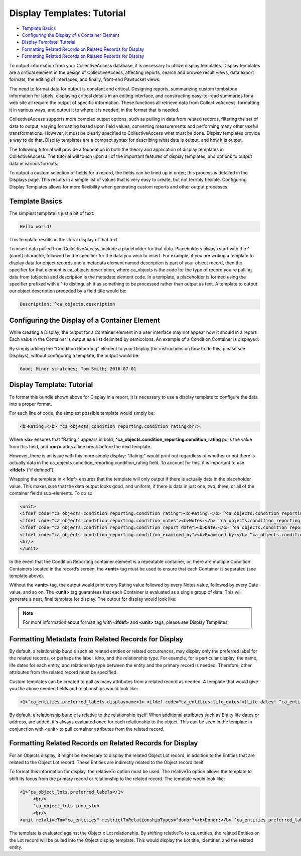 Display Templates: Tutorial
===========================

* `Template Basics`_
* `Configuring the Display of a Container Element`_
* `Display Template: Tutorial`_ 
* `Formatting Related Records on Related Records for Display`_ 
* `Formatting Related Records on Related Records for Display`_ 

To output information from your CollectiveAccess database, it is necessary to utilize display templates. Display templates are a critical element in the design of CollectiveAccess, affecting reports, search and browse result views, data export formats, the editing of interfaces, and finally, front-end Pawtucket views.

The need to format data for output is constant and critical. Designing reports, summarizing custom tombstone information for labels, displaying critical details in an editing interface, and constructing easy-to-read summaries for a web site all require the output of specific information. These functions all retrieve data from CollectiveAccess, formatting it in various ways, and output it to where it is needed, in the format that is needed. 

CollectiveAccess supports more complex output options, such as pulling in data from related records, filtering the set of data to output, varying formatting based upon field values, converting measurements and performing many other useful transformations. However, it must be clearly specified to CollectiveAccess what must be done. Display templates provide a way to do that. Display templates are a compact syntax for describing what data is output, and how it is output.

The following tutorial will provide a foundation in both the theory and application of display templates in CollectiveAccess. The tutorial will touch upon all of the important features of display templates, and options to output data in various formats. 

To output a custom selection of fields for a record, the fields can be lined up in order; this process is detailed in the Displays page. This results in a simple list of values that is very easy to create, but not terribly flexible. Configuring Display Templates allows for more flexibility when generating custom reports and other output processes. 

Template Basics
---------------

The simplest template is just a bit of text:

.. code-block::

   Hello world!

This template results in the literal display of that text. 

To insert data pulled from CollectiveAccess, include a placeholder for that data. Placeholders always start with the ^ (caret) character, followed by the specifier for the data you wish to insert. For example, if you are writing a template to display data for object records and a metadata element named description is part of your object record, then the specifier for that element is ca_objects.description, where ca_objects is the code for the type of record you're pulling data from (objects) and description is the metadata element code. In a template, a placeholder is formed using the specifier prefixed with a ^ to distinguish it as something to be processed rather than output as text. A template to output our object description preceded by a field title would be:

.. code-block::

   Description: ^ca_objects.description

Configuring the Display of a Container Element
----------------------------------------------

While creating a Display, the output for a Container element in a user interface may not appear how it should in a report. Each value in the Container is output as a list delimited by semicolons. An example of a Condition Container is displayed: 

.. image:: Container_ex.png
   :scale: 50%
   :align: center

By simply adding the "Condition Reporting" element to your Display (for instructions on how to do this, please see Displays), without configuring a template, the output would be:

.. code-block::

   Good; Minor scratches; Tom Smith; 2016-07-01

Display Template: Tutorial
--------------------------

To format this bundle shown above for Display in a report, it is necessary to use a display template to configure the data into a proper format. 

For each line of code, the simplest possible template would simply be:

.. code-block::

   <b>Rating:</b> ^ca_objects.condition_reporting.condition_rating<br/>

Where **<b>** ensures that "Rating:" appears in bold, **^ca_objects.condition_reporting.condition_rating** pulls the value from this field, and **<br/>** adds a line break before the next template. 

However, there is an issue with this more simple display: "Rating:" would print out regardless of whether or not there is actually data in the ca_objects.condition_reporting.condition_rating field.  To account for this, it is important to use **<ifdef>** (“if defined”). 

Wrapping the template in <ifdef> ensures that the template will only output if there is actually data in the placeholder value. This makes sure that the data output looks good, and uniform, if there is data in just one, two, three, or all of the container field’s sub-elements. To do so:

.. code-block::

   <unit>
   <ifdef code="ca_objects.condition_reporting.condition_rating"><b>Rating:</b> ^ca_objects.condition_reporting.condition_rating<br/></ifdef>
   <ifdef code="ca_objects.condition_reporting.condition_notes"><b>Notes:</b> ^ca_objects.condition_reporting.condition_notes<br/></ifdef>
   <ifdef code="ca_objects.condition_reporting.condition_report_date"><b>Date:</b> ^ca_objects.condition_reporting.condition_report_date<br/></ifdef>
   <ifdef code="ca_objects.condition_reporting.condition_examined_by"><b>Examined by:</b> ^ca_objects.condition_reporting.condition_examined_by<br/></ifdef>
   <br/>
   </unit>

In the event that the Condition Reporting container element is a repeatable container, or, there are multiple Condition Containers located in the record’s screen, the **<unit>** tag must be used to ensure that each Container is separated (see template above). 

Without the **<unit>** tag, the output would print every Rating value followed by every Notes value, followed by every Date value, and so on. The **<unit>** tag guarantees that each Container is evaluated as a single group of data. This will generate a neat, final template for display. The output for display would look like: 

.. image:: Container_display.png
   :scale: 50%
   :align: center

.. note:: For more information about formatting with **<ifdef>** and **<unit>** tags, please see Display Templates.

Formatting Metadata from Related Records for Display
----------------------------------------------------
 
By default, a relationship bundle such as related entities or related occurrences, may display only the preferred label for the related records, or perhaps the label, idno, and the relationship type. 
For example, for a particular display, the name, life dates for each entity, and relationship type between the entity and the primary record is needed. Therefore, other attributes from the related record must be specified. 

Custom templates can be created to pull as many attributes from a related record as needed. A template that would give you the above needed fields and relationships would look like:

.. code-block::

   <1>^ca_entities.preferred_labels.displayname<1> <ifdef code="ca_entities.life_dates">[Life dates: ^ca_entities.life_dates]</ifdef>(^relationship_typename)<br/>

By default, a relationship bundle is relative to the relationship itself. When additional attributes such as Entity life dates or address, are added, it's always evaluated once for each relationship to the object. This can be seen in the template in conjunction with <unit> to pull container attributes from the related record.

Formatting Related Records on Related Records for Display
---------------------------------------------------------

For an Objects display, it might be necessary to display the related Object Lot record, in addition to the Entities that are related to the Object Lot record. These Entities are indirectly related to the Object record itself. 

To format this information for display, the relativeTo option must be used. The relativeTo option allows the template to shift its focus from the primary record or relationship to the related record. The template would look like: 

.. code-block::

   <1>^ca_object_lots.preferred_labels</1>
	<br/>
	^ca_object_lots.idno_stub
	<br/>
   <unit relativeTo="ca_entities" restrictToRelationshipTypes="donor"><b>Donor:</b> ^ca_entities.preferred_labels.displayname</unit>

The template is evaluated against the Object x Lot relationship. By shifting relativeTo to ca_entities, the related Entities on the Lot record will be pulled into the Object display template. This would display the Lot title, identifier, and the related entity.

